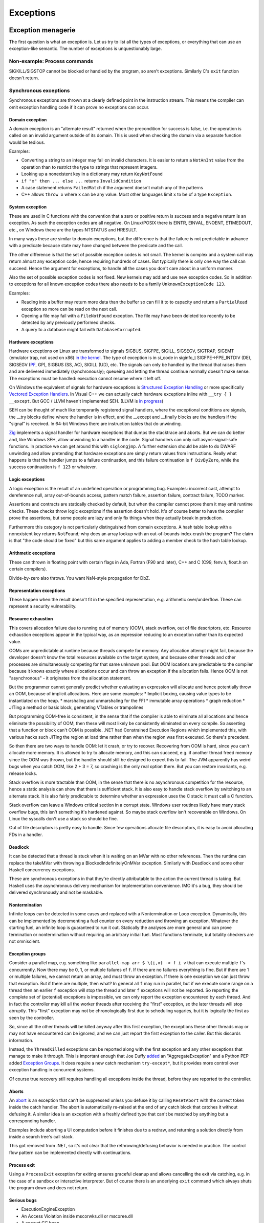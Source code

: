 Exceptions
##########

Exception menagerie
===================

The first question is what an exception is. Let us try to list all the types of exceptions, or everything that can use an exception-like semantic. The number of exceptions is unquestionably large.

Non-example: Process commands
-----------------------------

SIGKILL/SIGSTOP cannot be blocked or handled by the program, so aren't exceptions. Similarly C's ``exit`` function doesn't return.

Synchronous exceptions
----------------------

Synchronous exceptions are thrown at a clearly defined point in the instruction stream. This means the compiler can omit exception handling code if it can prove no exceptions can occur.

Domain exception
~~~~~~~~~~~~~~~~

A domain exception is an "alternate result" returned when the precondition for success is false, i.e. the operation is called on an invalid argument outside of its domain. This is used when checking the domain via a separate function would be tedious.

Examples:

* Converting a string to an integer may fail on invalid characters. It is easier to return a ``NotAnInt`` value from the operation than to restrict the type to strings that represent integers.

* Looking up a nonexistent key in a dictionary may return ``KeyNotFound``

* ``if "x" then ... else ...`` returns ``InvalidCondition``

* A case statement returns ``FailedMatch`` if the argument doesn't match any of the patterns

* C++ allows ``throw x`` where ``x`` can be any value. Most other languages limit ``x`` to be of a type ``Exception``.

System exception
~~~~~~~~~~~~~~~~

These are used in C functions with the convention that a zero or positive return is success and a negative return is an exception. As such the exception codes are all negative. On Linux/POSIX there is EINTR, EINVAL, ENOENT, ETIMEDOUT, etc., on Windows there are the types NTSTATUS and HRESULT.

In many ways these are similar to domain exceptions, but the difference is that the failure is not predictable in advance with a predicate because state may have changed between the predicate and the call.

The other difference is that the set of possible exception codes is not small. The kernel is complex and a system call may return almost any exception code, hence requiring hundreds of cases. But typically there is only one way the call can succeed. Hence the argument for exceptions, to handle all the cases you don't care about in a uniform manner.

Also the set of possible exception codes is not fixed. New kernels may add and use new exception codes. So in addition to exceptions for all known exception codes there also needs to be a family ``UnknownExceptionCode 123``.

Examples:

* Reading into a buffer may return more data than the buffer so can fill it to to capacity and return a ``PartialRead`` exception so more can be read on the next call.

* Opening a file may fail with a ``FileNotFound`` exception. The file may have been deleted too recently to be detected by any previously performed checks.

* A query to a database might fail with ``DatabaseCorrupted``.

Hardware exceptions
~~~~~~~~~~~~~~~~~~~

Hardware exceptions on Linux are transformed to signals SIGBUS, SIGFPE, SIGILL, SIGSEGV, SIGTRAP, SIGEMT (emulator trap, not used on x86) `in the kernel <https://github.com/torvalds/linux/blob/a931dd33d370896a683236bba67c0d6f3d01144d/arch/x86/kernel/traps.c>`__. The type of exception is in si_code in siginfo_t SIGFPE->FPE_INTDIV (DE), SIGSEGV (`PF <https://github.com/torvalds/linux/blob/a931dd33d370896a683236bba67c0d6f3d01144d/arch/x86/mm/fault.c#L1487>`__, GP), SIGBUS (SS, AC), SIGILL (UD), etc. The signals can only be handled by the thread that raises them and are delivered immediately (synchronously); queueing and letting the thread continue normally doesn't make sense. The exceptions must be handled: execution cannot resume where it left off.

On Windows the equivalent of signals for hardware exceptions is `Structured Exception Handling <https://docs.microsoft.com/en-us/cpp/cpp/structured-exception-handling-c-cpp?view=msvc-160>`__ or more specifically `Vectored Exception Handlers <https://docs.microsoft.com/en-us/windows/win32/debug/vectored-exception-handling>`__\ . In Visual C++ we can actually catch hardware exceptions inline with ``__try { } __except``. But GCC / LLVM haven't implemented SEH. (LLVM is `in progress <https://reviews.llvm.org/D80344>`__)

SEH can be thought of much like temporarily registered signal handlers, where the exceptional conditions are signals, the __try blocks define where the handler is in effect, and the __except and __finally blocks are the handlers if the "signal" is received. In 64-bit Windows there are instruction tables that do unwinding.

`Zig  <https://github.com/ziglang/zig/blob/e2b954c2738c683a85b864eb33530f0e3dbbc480/lib/std/debug.zig#L1527>`__ implements a signal handler for hardware exceptions that dumps the stacktrace and aborts. But we can do better and, like Windows SEH, allow unwinding to a handler in the code. Signal handlers can only call async-signal-safe functions. In practice we can get around this with ``siglongjmp``. A further extension should be able to do DWARF unwinding and allow pretending that hardware exceptions are simply return values from instructions. Really what happens is that the handler jumps to a failure continuation, and this failure continuation is ``f DivByZero``, while the success continuation is ``f 123`` or whatever.

Logic exceptions
~~~~~~~~~~~~~~~~

A logic exception is the result of an undefined operation or programming bug. Examples: incorrect cast, attempt to dereference null, array out-of-bounds access, pattern match failure, assertion failure, contract failure, TODO marker.

Assertions and contracts are statically checked by default, but when the compiler cannot prove them it may emit runtime checks. These checks throw logic exceptions if the assertion doesn't hold. It's of course better to have the compiler prove the assertions, but some people are lazy and only fix things when they actually break in production.

Furthermore this category is not particularly distinguished from domain exceptions. A hash table lookup with a nonexistent key returns ``NotFound``; why does an array lookup with an out-of-bounds index crash the program? The claim is that "the code should be fixed" but this same argument applies to adding a member check to the hash table lookup.

Arithmetic exceptions
~~~~~~~~~~~~~~~~~~~~~

These can thrown in floating point with certain flags in Ada, Fortran (F90 and later), C++ and C (C99, fenv.h, float.h on certain compilers).

Divide-by-zero also throws. You want NaN-style propagation for DbZ.

Representation exceptions
~~~~~~~~~~~~~~~~~~~~~~~~~

These happen when the result doesn't fit in the specified representation, e.g. arithmetic over/underflow. These can represent a security vulnerability.

Resource exhaustion
~~~~~~~~~~~~~~~~~~~

This covers allocation failure due to running out of memory (OOM), stack overflow, out of file descriptors, etc. Resource exhaustion exceptions appear in the typical way, as an expression reducing to an exception rather than its expected value.

OOMs are unpredictable at runtime because threads compete for memory. Any allocation attempt might fail, because the developer doesn't know the total resources available on the target system, and because other threads and other processes are simultaneously competing for that same unknown pool. But OOM locations are predictable to the compiler because it knows exactly where allocations occur and can throw an exception if the allocation fails. Hence OOM is not "asynchronous" - it originates from the allocation statement.

But the programmer cannot generally predict whether evaluating an expression will allocate and hence potentially throw an OOM, because of implicit allocations. Here are some examples:
* Implicit boxing, causing value types to be instantiated on the heap.
* marshaling and unmarshaling for the FFI
* immutable array operations
* graph reduction
* JITing a method or basic block, generating VTables or trampolines

But programming OOM-free is consistent, in the sense that if the compiler is able to eliminate all allocations and hence eliminate the possibility of OOM, then these will most likely be consistently eliminated on every compile. So asserting that a function or block can't OOM is possible. .NET had Constrained Execution Regions which implemented this, with various hacks such JITing the region at load time rather than when the region was first executed. So there's precedent.

So then there are two ways to handle OOM: let it crash, or try to recover. Recovering from OOM is hard, since you can't allocate more memory. It is allowed to try to allocate memory, and this can succeed, e.g. if another thread freed memory since the OOM was thrown, but the handler should still be designed to expect this to fail. The JVM apparently has weird bugs when you catch OOM, like 2 + 3 = 7, so crashing is the only real option there. But you can restore invariants, e.g. release locks.

Stack overflow is more tractable than OOM, in the sense that there is no asynchronous competition for the resource, hence a static analysis can show that there is sufficient stack. It is also easy to handle stack overflow by switching to an alternate stack. It is also fairly predictable to determine whether an expression uses the C stack: it must call a C function.

Stack overflow can leave a Windows critical section in a corrupt state. Windows user routines likely have many stack overflow bugs, this isn't something it's hardened against. So maybe stack overflow isn't recoverable on Windows. On Linux the syscalls don't use a stack so should be fine.

Out of file descriptors is pretty easy to handle. Since few operations allocate file descriptors, it is easy to avoid allocating FDs in a handler.

Deadlock
~~~~~~~~

It can be detected that a thread is stuck when it is waiting on an MVar with no other references. Then the runtime can replace the takeMVar with throwing a BlockedIndefinitelyOnMVar exception. Similarly with Deadlock and some other Haskell concurrency exceptions.

These are synchronous exceptions in that they're directly attributable to the action the current thread is taking. But Haskell uses the asynchronous delivery mechanism for implementation convenience. IMO it's a bug, they should be delivered synchronously and not be maskable.

Nontermination
~~~~~~~~~~~~~~

Infinite loops can be detected in some cases and replaced with a Nontermination or Loop exception. Dynamically, this can be implemented by decrementing a fuel counter on every reduction and throwing an exception. Whatever the starting fuel, an infinite loop is guaranteed to run it out. Statically the analyses are more general and can prove termination or nontermination without requiring an arbitrary initial fuel. Most functions terminate, but totality checkers are not omniscient.

Exception groups
~~~~~~~~~~~~~~~~

Consider a parallel map, e.g. something like ``parallel-map arr $ \(i,v) -> f i v`` that can execute multiple ``f``'s concurrently. Now there may be 0, 1, or multiple failures of ``f``. If there are no failures everything is fine. But if there are 1 or multiple failures, we cannot return an array, and must throw an exception. If there is one exception we can just throw that exception. But if there are multiple, then what? In general all ``f`` may run in parallel, but if we execute some range on a thread then an earlier ``f`` exception will stop the thread and later ``f`` exceptions will not be reported. So reporting the complete set of (potential) exceptions is impossible, we can only report the exception encountered by each thread. And in fact the controller may kill all the worker threads after receiving the "first" exception, so the later threads will stop abruptly. This "first" exception may not be chronologically first due to scheduling vagaries, but it is logically the first as seen by the controller.

So, since all the other threads will be killed anyway after this first exception, the exceptions these other threads may or may not have encountered can be ignored, and we can just report the first exception to the caller. But this discards information.

Instead, the ``ThreadKilled`` exceptions can be reported along with the first exception and any other exceptions that manage to make it through. This is important enough that Joe Duffy `added <http://joeduffyblog.com/2009/06/23/concurrency-and-exceptions/>`__ an "AggregateException" and a Python PEP added `Exception Groups <https://www.python.org/dev/peps/pep-0654>`__. It does require a new catch mechanism ``try-except*``, but it provides more control over exception handling in concurrent systems.

Of course true recovery still requires handling all exceptions inside the thread, before they are reported to the controller.

Aborts
~~~~~~

An `abort <https://docs.microsoft.com/en-us/dotnet/api/system.threading.thread.abort?view=net-6.0>`__ is an exception that can't be suppressed unless you defuse it by calling ``ResetAbort`` with the correct token inside the catch handler. The abort is automatically re-raised at the end of any catch block that catches it without defusing it. A similar idea is an exception with a freshly defined type that can't be matched by anything but a corresponding handler.

Examples include aborting a UI computation before it finishes due to a redraw, and returning a solution directly from inside a search tree's call stack.

This got removed from .NET, so it's not clear that the rethrowing/defusing behavior is needed in practice. The control flow pattern can be implemented directly with continuations.

Process exit
~~~~~~~~~~~~

Using a ``ProcessExit`` exception for exiting ensures graceful cleanup and allows cancelling the exit via catching, e.g. in the case of a sandbox or interactive interpreter. But of course there is an underlying ``exit`` command which always shuts the program down and does not return.

Serious bugs
~~~~~~~~~~~~

* ExecutionEngineException
* An Access Violation inside mscorwks.dll or mscoree.dll
* A corrupt GC heap

These are thrown in the runtime or core standard libraries when safety invariants have been violated. Although it's generally a security risk to continue execution, there are cases where these exceptions can be handled, e.g. write barrier code that catches access violations and converts them into NullReferenceExceptions.

Asynchronous exceptions
-----------------------

Asynchronous exceptions originate outside the thread or flow of computation. The runtime system requires specific support to inject asynchronous exceptions into the thread, ideally allowing an exception to be injected at an arbitrary location in the code. Once injected they bubble up like synchronous exceptions. Proving the absence of asynchronous exceptions requires a global cross-thread analysis, as well as analysis of signal IPC if those are modeled as asynchronous exceptions. Hence the tagline "async exceptions are terrible." But Stroscot follows Haskell in having them anyway. The timeout and cancel functions in Haskell's async package use async exceptions to great benefit. The Warp webserver bases all of its slowloris protection on async exceptions.

The programmer must be aware of asynchronous exceptions and code so that unwinding restores any necessary invariants, or track the invariant violations down
when they inevitably forget.
Functional programming which avoids mutation and side-effects except in the outermost loops
naturally has very few invariants; propagating an exception simply abandons all the work done up to that point.
However, complex mutations
cannot be trivially reversed.  Packets cannot be unsent. It
is inherently dangerous to asynchronously unwind from an arbitrary point.
The language has some responsibility to help here. It is not clear if invariant checking and finalizers are sufficient.
It is certainly possible to write code that handles asynchronous
exceptions correctly; and pragmatically, unwinding through most
code will generally just work.

Wrappers
~~~~~~~~

We distinguish sync/async with disjoint types; to allow throwing sync exceptions as async and vice-versa there are special "AsyncToSync" and vice-versa wrapper exceptions.

Thread cancellation
~~~~~~~~~~~~~~~~~~~

Often processes are too coarse and one wishes to gracefully cancel a thread from another thread. Uses: timeouts, aborting speculative computation, handling resource exhaustion. The solution is an asynchronous exception ``ThreadCancelled``.

With cancellation you should only do cleanup. Thread cancellation is a message from outside of your current execution saying “you must die as soon as possible.” If you swallow the exception, you break the very nature of the cancellation mechanism. Similarly cleanup in response to cancellation should be minimal, avoiding long pauses, to ensure quick cancellation.

The full power of thread cancellation is not always needed. Usually one can get away with setting a flag, emptying a queue, etc. that gets checked in the processing loop and then the thread can exit itself gracefully.

Signals
~~~~~~~

This mainly means `Linux signals <https://man7.org/linux/man-pages/man7/signal.7.html>`__, excluding process commands and hardware exceptions that also use the signal API. Signals can be process-directed (kernel op, ctrl-C in terminal SIGINT, kill(2), sigqueue(2), SIGEV_SIGNAL) or thread-directed (tgkill(2), pthread_kill(3), pthread_sigqueue(3), SIGEV_THREAD_ID). A process-directed signal can be delivered to any thread of the process that isn't masked. A thread-directed signal can only be delivered to the specified thread. The signal isn't necessarily delivered immediately but is queued if all targeted threads are masked. The limit is 1 pending signal of each type for standard signals (id<32), but real-time signals (33 to 63) can queue more up to some limit and also can carry an int-sized datum.

The most obvious signal is ``SIGINT``, sent by doing Ctrl-C in a terminal. On Windows console Ctrl-C handling starts a new thread in the process with whatever function is passed to ``SetConsoleCtrlHandler``. Also similar is Windows' graphical UI message queue, you can get a WM_CLOSE message when the window's X is clicked. Signals can be queued up similarly using DJB's self-pipe trick.

The general idea is to do unwinding/injection in a signal handler. Since most signals are out-of-band it is natural to make them resumable.

Other categorizations
---------------------

Some languages try to create separate categories such as unrecoverable failures, catastrophic exceptions, programming mistakes, and so on. For example there is Rust's Result vs panic, and Herb Sutter claims logic exceptions are not "errors" or "exceptions" as they "cannot be meaningfully handled". But this is completely bogus as panics and logic exceptions can be handled with the containment strategy just fine. So we classify them here as exceptions.

In general, splitting exceptions into hard categories seems to be very subjective and doomed to failure because there are always special cases to the special cases - what is "rare" to one person might be another's bread and butter. There's a very clear drawback of a hard split for exceptions - it may be unclear to programmers which side to use.

The sync/async split seems fine because async is distinguished by originating outside the thread, and this is a clear definition.

Patterns
========

When a function call throws an exception a programmer must decide: handle or propagate.

Handle
------

Log: Set a flag or write to a log file and use another handling strategy

Recover: Execute an alternate code path that does not produce an exception or produces an exception unrelated to the original. Generally you want to recover as close to the exception's source as possible, but sometimes there is not enough context and it has to propagate a few levels before recovering.

Presubstitution: don't call function again (abandon attempt), return a default value. Often the function's range is expanded to accommodate this. For example ``1 / 0`` returns ``Infinity``.  Simplest form of recovery.

Resume: The exception value contains a continuation. The handler performs some work and then calls the continuation. A more complex version of recovery.

Retry: execute a recovery block and call the block again with modified arguments. The block is treated as a transaction, meaning that the application state is not modified by the failed block. Most complex version of recovery.

Containment: All exceptions are caught at a level boundary (pokemon exception handling). It's not recovery - it doesn't fix the exception at the source, but merely restricts the damage. The inner level cleans up its resources when the exception propagates. The outer level terminates the inner level and (often) does logging, filtering, and display. Usually the outer level is close to the base of the program. For example, an event loop or thread pool, and only an throwing task gets terminated. Or a thread terminates but not the process. Or an exception gets caught before an FFI boundary to avoid polluting the API. In a high-reliability context containment is dangerous because code may cause damage if it continues and the other threads might not be isolated from it. But it can prevent DOS attacks by allowing partial restarts, and poisoning locks ensures isolation. Another issue is that exceptions may be handled incorrectly in the middle of the call stack. Still, a common and useful pattern.

Terminate (abort): Ask to OS to end the process. Similar to containment but the boundary is the OS. Termination makes people more productive at writing code, because exceptions are obvious during testing. But it doesn't allow graceful communication to the user. It makes the system very brittle. But it is safe if the program is crash-only, designed to handle SIGKILL without data loss. In such a case termination is one method call away. Crash-only affects design, e.g. a network protocol cannot demand a goodbye message, and file I/O must use shadow copies, etc., so it cannot be the only option.

Backtrack: Try another path of execution at a previously encountered nondeterministic choice

Trap: Suspend process and signal exception. Wait for another process (e.g. interactive debugger) to fix

Propagate
---------

Unwind: Behave as if the block immediately returned the exception

Serialize: Unwinding but across a process or thread boundary. Catch action, convert to value, pass value via IPC, convert back to exception and rethrow.

Cleanup: Perform some actions such as freeing resources or unlocking mutexes, then continue unwinding

Wrap: As cleanup, but change the exception returned. Often this loses fidelity by replacing a very specific exception with a more generic one, making it harder to perform recovery.

Frequency
---------

The most common behavior is unwinding, followed by containment or termination. Recovery also occurs for some interfaces that use exceptions for common cases.


Traces
======

A trace is built by keeping track of the exception as it propagates. Since exceptions are lazy the propagation is demand-driven. E.g. ``case {}.x of 1 -> ...`` produces ``MissingCaseException { trace = NoSuchAttributeException {...}, ...}``. With fancy formatting the nested exceptions will look like a stacktrace. The semantics are a little different, but should be close enough. For example the trace can become infinite, if you accumulate over an infinite list.

Traces are mainly used for debugging as the exception value is sufficient for handling purposes. Optimization (tail calls) means entries may be added or missing. Space considerations limit the depth of stack traces. So the trace is in general an implementation detail.

Also, building a trace is somewhat expensive. Throwing an exception should be cheap. So how can we allow handling the exception without building a trace at all?

One strategy is to not provide traces for exception values. With reversible debugging the trace and any other information can be extracted after-the-fact. But it means that production code has to run in deterministic tracing mode all the time by default to have a hope of debugging exceptions. It's possible to get the overheads low, but the strategy of recording a trace at the time of throwing is more established and it will take a lot of work to overturn.

Another solution is to only provide the first trace entry (closest to raising the exception). This is not too costly, and at least provides the file, line number, and attempted operation. E.g. assertions record the failing predicate expression.

But the main solution IMO is to determine that the exception is caught by a handler that doesn't use the stack trace and optimize it away as an unused read-only operation.

Top level
=========

There is always a top-level catch-all exception handler, which is guaranteed to not throw during handling. So exceptions never pop off the whole stack.

For a stateful function, the top-level handler has to figure out what to do in the case of an exception. For the most part the exceptions are known in advance, so this simply means running the exception or failure continuation in the ``Task`` instead of the success continuation. The failure continuation will in turn most likely retrieve the exception from the state and return it to the program continuation as an exception value. But the failure continuation could also stop the program or do something completely separate from the main program.

Cleanup
=======

A function can return early if an exception is thrown. Combined with return/goto/break/continue there can be complex non-linear control flow. It is easy to forget about exceptions when writing some code.

Exception safe code works correctly even when the functions it calls throw exceptions. To avoids an explosion of exception handling code, many languages have a built-in language pattern for performing "cleanups", actions that must be performed even if an exception is thrown. Often the only reasonable way to ensure exception safety is to use cleanups habitually.

Examples of cleanups are resource deallocation, releasing locks, and rolling back a transaction after failure. Recognizing that an exception can leave things in an unwanted state and that a cleanup pattern should be used may be tricky for inexperienced programmers. Generally, a clean-up action becomes necessary as the result of some "acquire" operation.

C's ``if (err) goto cleanup; ... ; cleanup: f`` pattern and ``finally`` place cleanup code after the code that can throw, allowing reading the code top-to-bottom. But then throws act as go-downs and you have to scan down almost the whole function to the finally block to see what cleanups are waiting and if an allocation has a matching clean-up. Also there is an indentation pyramid with nested try-finally. Java 6's nested ``finally`` patterns ``x <- newThing; try { ... } finally { cleanUp x }`` (`standard pattern <http://www.javapractices.com/topic/TopicAction.do?Id=25>`__) and ``x = var null; try { x := newThing; ... } finally { if (x != null) then cleanUp x }`` (`here <https://stackoverflow.com/questions/2699209/java-io-ugly-try-finally-block>`__) are both awkward and verbose and have been replaced with try-with-resources ``try (f = newThing) { }`` (which is still awkward with `chained resources <https://stackoverflow.com/questions/12552863/correct-idiom-for-managing-multiple-chained-resources-in-try-with-resources-bloc>`__). C# has a similar ``using (f = newThing) { ... }`` syntax. For all of these interleaving resource usages to get ``alloc a; alloc b; free a; free b`` is impossible.

Go/Zig's ``defer``, `D <http://ddili.org/ders/d.en/scope.html>`__\ 's ``scope(exit)``, ``scope(success)``, and ``scope(failure)`` (referring to exiting the scope unconditionally as with ``defer``, without exception, or by exception respectively) put the cleanup before the code that uses the resource, right after the code that's being cleaned up after. It's easy to verify that allocations match up with their nearby cleanups, but the clean-up is delayed to the scope's exit. The syntax is very compact, just specify a cleanup function, but is a statement rather than an expression, meaning that the acquire must also be a statement. The pattern nests in the sense that ``defer``-ed statements are run latest-defined to earliest-defined on exit, but again doesn't allow interleaving. ``defer`` and ``scope`` do not allow returning a resource from a function and skipping the cleanup. They also introduce memory allocation questions since the deferred expressions can capture local variables.

RAII is very similar to ``defer`` but puts the cleanup in a destructor in a class. The class constructor is the resource handle allocation function, and the destructor is automatically run at the end of the function scope, resulting in no visible syntax overhead - just acquire a resource. It ensures you cannot insert any failure points between the allocation and the start of the cleanup's scope. A resource can even be allocated with its corresponding cleanup in the middle of an expression. But defining a new class for every cleanup operation is tedious - fortunately in C++0x it is possible to define one "RAII lambda" class and be done. And C++'s semantics define lambda memory handling so there is no allocation issue. Also with C++17 it is apparently possible to copy/move RAII types and store them in a data structure or return them from a function, but it seems fragile.

Finalizers are inspired by RAII but free resources "promptly" as opposed to at the end of the function scope. Similarly to ``defer`` the cleanup is placed before the code but similarly to ``finally`` there is a marker at the end of the scope. The pattern is ``newFinalizer f; ... ; use f``, where the ``use`` is at the function or block's end. The finalizer will run after the ``use`` if code flows normally and soon after raising an exception otherwise. Finalizers allow nesting, in the natural way ``newFinalizer a; newFinalizer b; ...; use b; use a``, and interleaving, by reordering to ``use a; use b``. But the execution order on an exception is latest-first. Finalizers also allow returning the allocated resource. It is also possible to embed the finalizer in a resource handle and use RAII style programming - each operation calls ``use`` and extends the finalizer's life.

For control flow purposes (ignoring async exceptions) finally can be `easily implemented <https://hackage.haskell.org/package/base-4.16.0.0/docs/src/Control.Exception.Base.html#finally>`__ in terms of catch:

::

  a finally sequel = (a catch \e -> sequel >> throw e) >>= (\r -> sequel >> return r)

As an idiom this is verbose due to the repetition of ``sequel``, but as a library function this doesn't matter. Per `JS semantics <https://developer.mozilla.org/en-US/docs/Web/JavaScript/Reference/Statements/try...catch>`__ a try-catch-finally is ``(a catch b) finally c``.

This doesn't work for two catch clauses though; that translates as ``a catch (\case b -> ...; c -> ...)`` rather than ``(a catch b) catch c``.

Cleanup and exceptions
----------------------

Throwing an exception from a cleanup action is somewhat tricky. Say we have

::

  x =
    f = newFinalizer (throw Bar)
    throw Foo
    use f

  y = x catch \case
          Foo -> print "foo"
          Bar -> print "bar"

The finalizer runs as soon as it is known that ``use`` will not be called - i.e. before the ``throw Foo``. So it is equivalent to ``throw Bar; throw Foo`` - then ``throw Bar`` wins and hence ``y`` outputs ``bar``.

As far as I can tell this is the obvious choice and the choice C++ should have made, but they instead decided to terminate on throwing exceptions from destructors during exception handling. The only justification seems to be that it simplifies the implementation of unwinding.

Finalizers directly implement ``scope(exit)``, and with an extra flag variable they can implement ``scope(success)`` and ``scope(failure)``:

::

  scope_failure rollback =
    flag = mut true
    f = newFinalizer (if flag then { rollback } else {})
    ScopeFailure flag f

  use (ScopeFailure flag f) =
     flag := false
     use f


  s <- scope_failure rollback
  code
  use s

`Herb Sutter <http://www.open-std.org/jtc1/sc22/wg21/docs/papers/2014/n4152.pdf>`__ claims that the extra ``use`` is "tedious and fragile" and forces the programmer to think about the placement of failure determination.

Well, you can define a proper ``scope_failure rollback { ... }`` combinator, and even redefine return/continue/break to not run the rollback. But personally I think the finalizers are more powerful because they allow interleaving scopes. The combinators only allow nesting which isn't as expressive. In Haskell land Snoyman created `ResourceT <https://hackage.haskell.org/package/resourcet>`__ even though there was ``bracket``, exactly because of this.

The `D guy <https://vimeo.com/97329153>`__ claims you need an even larger combinator than bracket, which goes as follows:

::

  if action then
    when !next
      rollback
    cleanup

With masking this looks like:

::

  generalBracket action next rollback cleanup =
    mask $ \unmasked -> do
      resource <- action
      b <- unmasked (next resource) `catch` \e -> do
        _ <- rollback resource
        _ <- cleanup resource
        throw e
      c <- cleanup resource
      return (b, c)

action has to be masked because there could be an async exception between the action and running next.

Exception safety
----------------

This code in Rust or C++ is not exception safe: (based on `this code <http://www.open-std.org/jtc1/sc22/wg21/docs/papers/1995/N0623.asc>`__ and `this code <https://github.com/rust-lang/rfcs/blob/master/text/1236-stabilize-catch-panic.md#background-what-is-exception-safety-in-rust>`__)

::

  push_ten_more : (v : Vec T) -> T -> Op { v : Vec (T|uninitialized) }
  push_ten_more (this@(readRef -> Vector arr)) t =
    new_arr = alloc (length arr + 10)
    for (i in indexes arr)
      copy arr[i] to new_arr[i]
      delete arr[i]
    this := Vector new_arr

    for i in 0..10 {
      (ptr v) offset (len + i) := t.clone()
    }
  }

The update to the Vector happens when the next 10 elements are uninitialized, and ``Vec`` has an internal invariant that its elements are safe to deallocate. So if `t.clone` throws then the initialization will not be called. Vec's destructor that assumes the invariant will then free uninitialized memory.

The basic issue is that Rust and C++ confuse values with resources. Values can be copied without side effects, while resources are expensive to copy. In this code the Rust/C++ semantics require calling a destructor ``delete`` on each element of a ``vec``, and copying values with ``copy_to_`` and ``clone`` operations that can fail - almost everything is a resource. In Stroscot almost everything is a value, inert data - copy/clone is built into the language and can't fail. Similarly we wouldn't necessarily call any finalizers (``delete``) - the finalizer is called after the last use, and likely there are other copies and this is not the last use. Even if the Stroscot code was written to call an operation ``clone`` that could throw exceptions, the rest of the elements will be deallocated if needed, but otherwise not. In all cases memory is safe due to the finalizer semantics.

A smaller issue is the uninitialized array. This means the array may be filled with ``uninitialized`` values (exceptions). The result type reflects this possibility. With careful rewriting, the code can provide the strong guarantee that the resulting vector only contains values of type T. This can be done by extending the array one element at a time or by saving the exception(s) thrown in a separate list and rethrowing at the end as an exception group.

Besides explicit memory management, broken logical invariants are rarely observed. Reasoning about invariants with pure values is straightforward, and fail-fast coding styles mean that the program doesn't live long. And when writing cleanups the programmer is already thinking about exception safety and restoring invariants, so will write an exception-safe cleanup.

To write an exception safe operation on a mutable data structure, there are two steps:
* identify invariants of data structures. These can be written as assertions using the pure read operations on stores. With this the static verification will identify the function and the exceptional control flow that breaks the invariant.
* place exception cleanup handlers to restore broken invariants

C++ has `levels of safety <https://en.wikipedia.org/wiki/Exception_safety>`__ for stateful functions based on what invariants are preserved.

* no-throw means forward progress is guaranteed and no exceptions will emerge. This can be enforced by never throwing exceptions, only calling other no-throw functions, and forbidding async exceptions. But the entire ecosystem uses exceptions. So people create forks of existing libraries that eradicate exceptions. The Windows kernel, for instance, has its own fork of the STL that doesn't use exceptions. This bifurcation of the ecosystem is neither pleasant nor practical to sustain.
* Strong safety means that state transitions happen atomically and a failure will return to the old state. To ensure this one needs basic safety and to copy the relevant data beforehand and write it back afterwards.  This is infeasible for even simple data structures in C++ due to overloaded assignment and copy operators being able to throw.
* Basic safety means that the final state will be valid, i.e. all invariants hold. You need to safeguard against each function call throwing. This requires adding handling code to each call and trusting the documentation for the list of thrown exceptions (or using no-throw).

These levels only work for stateful data structures that call a small and easily auditable set of other functions.



A simple example is ``TwoList``, which maintains two mutable linked lists with the invariant that they are the same. What does adding an element look like?

::

  add a (List l) =
    head = read l
    l := Cons a head

  add a (TwoLists l1 l2) =
    add a l1
    add a l2

But this is not exception safe for the invariant, because an async exception between the two adds may add a to l1 but not l2.

If add is no-throw we can fix this just by adding uninterruptibleMask. But add allocates so can throw out of memory. But remove is no-throw so we can use remove:

::

  add a (TwoLists l1 l2) =
    mask_ $
      case try (add a l1) of
        Err e -> throw e
        Ok ->
          case try (allowInterrupt >> add a l2) of
            Ok -> return
            Err e -> uninterruptibleMask (remove a l1) >> throw e

Here add should have strong safety, i.e. it restores the state if an exception is thrown during the add.

Poisoning
---------

Rust has "poisoning" for taking locks. Essentially this uses the scope_failure cleanup to poison the lock on failure:

::

  getGuard mutex =
    acquireLock mutex
    flag = mut true
    f = newFinalizer {
      if flag then
        poisonLock mutex
      releaseLock mutex
    }
    Guard flag f

  finishGuard (Guard flag f) =
    flag := false
    use f

Once the lock is poisoned then locking the mutex will throw an exception. This is a safeguard against trying to use data that was corrupted due to an exception, e.g. a concurrent heap that doesn't have the heap property anymore.

Although poisoning by default allows using multithreading without having to consider exception safety across threads (as poisoned data will tear down all connected threads), invariant checking also covers single-threaded exception safety. But a PoisoningMutex can at least be in the standard library for those who want the functionality.

Syntax
======

The Swift error handling rationale classifies unwinding by the syntax required:

* manual: propagation is done with control operators or structures (if return code in C, NSError out parameter in Objective-C, Maybe or Either ADT in Haskell)
* automatic: propagation happens according to rules defined by the language

Manual propagation has tedious repetitive boilerplate, making programmers discouraged and code less readable and maintainable. But since manually propagated exceptions can be implemented with basic language facilities (out parameters, conditionals) they don't need any special considerations and are always available. The boilerplate marks the call site and that the function can throw exceptions (e.g. an out-parameter named ``error``), so it is also marked propagation and typed propagation. Ignoring an exception that is returned through a side channel is a coding error - it does not make manual exception propagation "untyped" as the Swift document claims. Unsafe, perhaps.

Automatic propagation is more succinct and efficient, and besides complicating the language there's not much reason to avoid it.

``throw`` / ``catch`` have become the common keywords after C++ and Java, but it's syntactically heavyweight. Exceptions aren't magic and don't need special syntax. With a variant type like ``a -> b|Exception`` a function returns either a value or an exception. So just use the normal ``return`` keyword to return exceptions. Then to respond to specific exceptions programmatically, returned exception-or-values can be pattern-matched like any other return value:

::

  foo = return AnException

  bar = case foo of
    AnException -> "ohno"
    r -> "success"

The case handling syntax seems easy and clear, and it's possible to locally reason about and decide how best to react to exceptions.
But a Quorum-style study should check on what's clearest to beginners. Limiting ``return`` to normal values and using ``throw`` for ``Exception`` values is also a possibility.

Just because there is shared syntax doesn't mean exceptions don't propagate, exceptions still unwind if they aren't caught by the case statement. They can be wrapped up in a Result type though to prevent propagation.

``error "something bad happened"`` creates an exception in a pure value that needs to be evaluated before it's thrown. But it's bad practice. String-based exception messages make proper exception handling difficult. Instead, it's best to define a custom exception type SomethingBad, which is trivial to catch, ``catch (\SomethingBad -> ...)``.


 wheres ``throwM`` throws it in the monad and gives ordering guarantees.

try X else catch - wraps into Either type, an exception value (failure) or a normal value (success)
try X else Y - presubstitute Y on exception

NaN style propagation - ``a + b`` is either an exception or the sum. Problem: ``ExceptionA + ExceptionB``, which exception gets returned? Depends on evaluation strategy, compiler implementation detail. (SPJ says "nondeterministic")

exception type - In C integer constants. Used for Linux / Windows kernel programming. Go uses tuple (result,exception code) with nil code on success. Rust uses polymorphic Result type. Swift uses an Error protocol (interface class). Java uses a Throwable class.

In C style you use an OUT parameter and a boolean flag for exception or value. The out parameter can hold either the flag or the actual return value. With the return value in the out parameter, a nested function call ``f(g(x))`` looks like:

::

    auto tmp;
    if (ERROR == g(x, tmp))
         errorhandling;
    auto result;
    if (ERROR == f(tmp, result))
         errorhandling;


Here we need a temporary for each return value and the exception details are stored in a global variable. Objective C uses an out-parameter ``NSError**``.

With the flag/exception as an out parameter it looks like:

::

    NSError err;
    auto tmp = g(x, err);
    if (isError(err))
         errorhandling;
    auto result = f(tmp, err)
    if (isError(err))
         errorhandling;

The same variable is used as an out-parameter multiple times; but the exception must be checked each time to avoid later calls overwriting the variable.
Either way it's ugly and annoying but it's better than getting magic unexpected gotos sprinkled throughout your code at unpredictable places.

Go uses multiple return values for exception codes. You reuse err for each call, so you write:

::

    v1, err := Foo(false)
    if err != nil {
        fmt.Println("error")
        return
    }
    fmt.Println("first", v1)
    v2, err := Foo(true)
    if err != nil {
        fmt.Println("error")
        return
    }
    fmt.Println("second", v2)

You can forget the if condition. Because `err` is used in other places it will not trigger an unused variable warning, but the errcheck linter finds missing checks every time.

In functional languages there's the ``Either`` variant type or its less informative cousin ``Optional = Either ()``, e.g. ``write_line : (&mut self, s: &str) -> Result<(), IoError>`` in Rust, Scala's Option/Try, https://hackage.haskell.org/package/mtl-2.2.2/docs/Control-Monad-Except.html.
This forces the caller to deal with the exception if they want to use the
result.  This works well unless the call does not really have a
meaningful result (as ``write_line`` does not); then it depends on
whether there is a warning for ignoring results. Variant types
also tends to create a lot of nesting, one level for every sequential
computation that can fail::

  fn parse_two_ints_and_add_them() {
    match parse_int() {
      Err e => Err e
      Ok x => match parse_int() {
        Err e => Err e
        Ok y => Ok (x + y)
      }
    }
  }

A bind operator addresses the exception handling but still requires nesting::

  fn parse_two_ints_and_add_them() {
    parse_int().and_then(\x ->
      parse_int().and_then(\y ->
        x+y
      )
    )

To solve nesting Rust has introduced the question mark operator::

  fn parse_two_ints_and_add_them() {
    x = parse_int()?
    y = parse_int()?
    return OK (x+y)
  }

defining a custom exception type:

::

    symbol SomethingBad
    show SomethingBad = "something bad happened"
    isException SomethingBad = true
    foo = throw SomethingBad


Example: interacting with a file.
Let's consider the simplest form, suitable for scripting tasks and other things where you don't want to think too much:

::

  readFile fp =
    handle <- openFile fp ReadMode
    readAllBytes handle

Opening might fail and interacting with the file handle might fail. How do we handle this?

::

  readFileHandled fp =
    handle <- openFile fp ReadMode
    case handle of
      NoSuchThing -> return handle
      (_ : Handle) -> readAllBytes handle

  readFileSafe fp =
    eres <- try (openFile fp ReadMode)
    case eres of
      Error NoSuchThing -> return eres
      Result handle -> readAllBytes handle

In first, we represent failure via return values. E.g. if the file doesn't exist, ``openFile`` returns ``NoSuchThing`` rather than a file handle, i.e. ``openFile "nonexistent"`` reduces to ``\x -> x NoSuchThing`` (``return NoSuchThing``), type ``((Handle|Error) -> Task) -> Task``. In second, the task instead reduces to an exception (a non-task value), i.e. ``openFile "nonexistent"`` reduces to ``NoSuchThing``, type ``(Handle -> Task) -> TaskE where TaskE = Exception | Task { Task = TaskE }``.

So the programs look like ``... >>= \cont -> readAllBytes NoSuchThing cont`` versus ``... >>= \cont -> NoSuchThing (\handle -> readAllBytes handle cont)``. With strict semantics both of these reduce to ``\cont -> NoSuchThing``.

With the second we need ``try`` to walk through the ``Task`` structure until it hits an exception or the end of the continuation. So the first is nicer. But the second might be useful for tasks that don't return a value and fail rarely.

The two approaches can be stacked; ``openFile`` could return a ``Symlink`` value as well as reducing to a ``NoSuchThing`` exception. Then ``try`` will return ``Result Symlink`` but a ``Error NoSuchThing``. But this is an abomination.

Consider the following function:

::

  func =
    foo = lookup "foo" m
    bar = lookup "bar" m
    baz = lookup "baz" m
    f foo bar baz

We want composability and a unified interface across Maybe, Either, and IO. Say we need to know about why a lookup failed. ``lookup k`` could throw ``KeyNotFound k``, ``lookup :: (Eq k) => k -> [(k, v)] -> (KeyNotFound k|v)``. Exceptions should unwind like Either, so if any of the lookups fail then func returns the failure. We should be able to specify a default for lookup like with ``maybe``, ``lookup key m {KeyNotFound _ = Nothing}``.  The type of ``f`` should not contain the lookup exceptions, ``f :: SomeVal -> SomeVal -> SomeVal -> (F'sExceptionType|F'sResult)``.

Try
---

Swift/Rust define syntactic markers for local exception propagation points, a "try" or "?" keyword at the call site. ``try foo()`` examines the ValueOrError type that ``foo()`` returns. If it is an exception, ``try`` unwinds/propagates/throws/returns the exception from the function, otherwise the function continues with the value. The claim is that without ``try`` exceptions are silent or invisible.

But in practice this is very burdensome. Every call involves an annotation, either on the function (to say it cannot generate exceptions) or on the call site (to mark propagation). It's a lot of bookkeeping. Many languages have implemented exception handling just fine without this burden.

Precise signatures (discussed in the next section) offer a similar guarantee - the throwing function must be annotated to say it can throw, and the catching function must be annotated to say it can catch. But unlike ``try``, with precise signatures for a call chain ``A-B-C`` the intervening ``B`` does not need any modification when ``C`` starts throwing exceptions, and the modifications must still be made even if ``C`` already throws exceptions.

Even without ``try``, it is still possible to understand the control flow of a function - just assume every operation may throw an exception, and code accordingly. Indeed, async exceptions, OOM, and other "universal" exceptions can be thrown from almost anywhere, so ``try`` is just noise on every function call if these are included.

Still though, some people may like seeing where exceptions come from. So there is a warning ``-Wunmarked-exception`` that takes a set of exceptions as argument and warns for each callsite not marked with the identity function ``rethrowing`` that can propagate exceptions from the set. With this warning you can get Swift-like behavior for a subset of exceptions.

Exit points
-----------

non-local control problem: To know the resulting state by the time exception gets caught, need to know
- a program's state at the time of the throw
- the state changes that occur while that exception is propagated up the call stack - and possibly across threads in a concurrent program

exceptions create an abrupt jump from one point of code to another, like goto. They create too many possible exit points for a function. To write correct code, you really have to think about every possible code path through your function. Every time you call a function that can raise an exception and don’t catch it on the spot, you create opportunities for surprise bugs caused by functions that terminated abruptly, leaving data in an inconsistent state, or other code paths that you didn’t think about.

It is true that what should be a simple 3 line program often blossoms to 48 lines when you put in good exception checking, but that’s life, and papering it over with exceptions does not make your program more robust.

Signatures
==========

Callers have to code to handle the exceptions, so they need to know which exceptions are thrown. The exception set is part of the return type and function semantics.

Sample signature styles (enforced by the compiler where relevant):
1. ``precise`` - the set of thrown exceptions is listed in the signature. All possible exceptions given the types of the arguments are listed, and no unreachable exceptions are allowed in the list.
2. ``lower`` - a set of definitely thrown exceptions are listed, but other exceptions may be thrown
3. ``upper`` - like precise, all possible exceptions must be listed, but unreachable excpetions may also be listed

With ``lower`` it is not possible to say that a function doesn't throw, but with the other two it is.

Call chains
-----------

The `C# post <http://web.archive.org/web/20060101083304/http://discuss.develop.com/archives/wa.exe?A2=ind0011A&L=DOTNET&P=R32820>`__ complains that if you have a chain ``a = b catch ...; b = c; c = d; d = ...`` and ``d`` is changed from no-throw to throwing ``SomeException``, then ``b`` and ``c`` must have ``...|SomeException`` added to their type.

This is similar to Java's checked exceptions and Swift says they like this requirement because it adds extra static safety. When you add a new exception to ``d`` you get exception messages for all the call sites and can decide to handle or propagate to fix each site. Swift gets a similar but less precise safety check from marking call sites as throwing with ``try``.

But the C# posts says having to change all the type signatures just to throw an exception is a pain. It encourages "swallowing" exceptions by catching and ignoring them, instead of changing the signatures. Swallowing can result in an inconsistent state with no debugging traces. Handling exceptions at the appropriate place is better - e.g. in this case function ``a`` might have more knowledge of the state of the world.

With exception set synonyms the amount of work needed to add an exception can be minimized. Java only allows defining synonyms with superclasses, which isn't really composable if you have different libraries. But set union and difference are quite useful and mean that the program can adapt to exception behavior without advance planning.

The ``lower`` style of signature doesn't require any synonyms because exceptions can be omitted from the signatures. This is the most efficient in terms of productivity because the code requires no extra work for exception changes. If a user wants to document that some exceptions are thrown they can add them to the signature. But it isn't required, and it adds extra work later if you want to stop throwing the exception.

With ``upper`` a synonym style is to define one exception set ``LibraryException`` with all the common exceptions your library throws (overflow, divide by zero, out of memory, etc.) and use that in each signature. It is not too hard to maintain a single exception set for a library. It's a little better than Java's ``throws Exception`` because the exception set is finite, but requires almost as little maintenance as ``lower``. Exceptions that people should care about can be documented by adding them redundantly to the signature, ``DivideByZero|LibraryException``. And exceptions that aren't thrown can be asserted by removing them, e.g. ``LibraryException\DivideByZero``.
Application code can use set operations to build a combined set, ``AppException=(Library1Exception|Library2Exception)\(HandledException1|HandledException2)``.

With ``precise``, the style I came up with is to have a built-in compiler function ``exceptions _`` that computes the exception set of each function. Then for the actual signature you can write a self-referential signature ``a : ... -> Int | exceptions a``, if you don't want to make any guarantees about exception behavior, or ``Int | (exceptions a \ SomeException)``, to say that ``SomeException`` is not thrown, or ``Int | (exceptions a | SomeException)``, to say that ``SomeException`` is definitely thrown. ``exception x`` is somewhat magical is that it knows the rest of the signature and scopes the list of exceptions appropriately, e.g. for the signature ``x : Int -> Int | ExceptionA``, ``exceptions x = ExceptionA``, but for the signature ``x : Bool -> Bool | ExceptionB``, ``exceptions x = ExceptionB``, and similarly in the signature ``x : Int | Bool -> Int | Bool | exceptions x``, ``exceptions x = ExceptionA | ExceptionB``.

With ``precise`` you can also write a specification without referencing ``exceptions a``. doing a "full list" of all the component exceptions, or a "computed list" writing the set as a computation of child functions. So if ``a`` returns ``Int`` normally and calls ``b`` and ``c`` and catches ``SomeException`` from ``b``, then the computed list would be ``a : Int | (exceptions b \ SomeException) | exceptions c``. Both types of list cost some thought but ensure reliability as every exception is accounted for. A full list ensures that control flow is local because newly thrown exceptions must be caught or added to the list for every method in the chain. A computed list does not list exceptions that propagate through the function, so is less verbose. To newly throw an exception, it only needs to listed where it is thrown and where it is caught.

Lists are somewhat mindless in that the compiler knows the exceptions thrown better than the developer. The compiler should be able to compute ``exceptions x`` precisely and report it to the user, even if no annotations are used. In fact there should be two ways of reporting it, to follow the two styles of list: listing out all the thrown exceptions as a set (using predefined sets but not referencing any computed ``exceptions x``), or printing how to compute the thrown exceptions based on the thrown exceptions of the child functions (using ``exceptions x`` as closely as possible). Then the developer can read the spec, see that it looks alright, and copy it as a signature, and with an IDE fix signatures in just a few clicks.

So with ``lower`` or the self-referential ``precise`` style, no extra work is required to throw an exception, with ``upper`` one synonym has to be changed (the global list), with ``precise`` "computed list" style two signatures have to be changed (the thrower and the catcher), and with ``precise`` "full list" style all signatures between thrower and catcher have to be changed.

The full list style is attractive for small projects, but as Gunnerson says, for large projects this requires too much maintenance and thus decreases productivity and code quality. But there are various viable alternatives, with varying levels of precision.


Java checked exceptions
-----------------------

Java uses ``upper`` but with a set of unchecked exceptions (Error and RuntimeException) implicitly included as possibilities. For practical purposes this is basically the same as ``upper``. With the call chain-compatible style it's just defining ``LibraryException=...|RuntimeException`` - it doesn't really affect the style. RuntimeException is overly broad, for example division by zero should be checked.

A minimal set of common exceptions is those that pure functions can throw without using an explicit throw statement: async exceptions, OOM, stack overflow, and nontermination. But here it is still arguable that nontermination shouldn't be a common exception because most pure functions terminate and knowing that a function doesn't return is useful. With ``upper`` the problem is resolved definitively because there are no implicitly allowed exceptions.

A reduction in the cost of checked exceptions is to use a single "throws" keyword that allows all checked exceptions (similar to "throws Exception" in Java). The pain of versioning is reduced: either a function fails or it doesn't. The failure code is often irrelevant to handling. Swift, Midori approach. I like the synonym style of ``upper`` better, and using ``|Exception`` with ``upper`` to mimic this style is an option.

Default signature type
----------------------

For user types what exception style should signatures like ``foo : a -> b`` use by default?

The compiler will use model checking for coverage checking and code generation, so most spurious warnings that an impossible exception can escape won't appear - e.g. checking that a string contains only digits will ensure that the ``parseInteger`` function doesn't fail, so the compiler won't warn about an uncaught ``FailedParse`` exception. If the compiler can't prove it directly then an assertion will ensure an assertion failure  is thrown instead of the exception.

And the return type doesn't matter for overloading. But there is still the input validation situation where you know that a file is CSV but the compiler will warn that the parse can fail.

Going off of Haskell pure functions are common and should use minimal syntax. But pure functions can still fail with exceptions - assertions, OOM, etc. Similarly system calls may throw rare exception codes that don't need to be handled in practical programming. ``precise`` or ``upper`` would be verbose with maintaining the exception lists. ``lower`` gives succinct type signatures: write the exceptions that callers should care about and ignore the rest.  So for example one can write ``head : [a] -> a`` or ``head : [a] -> a|EmptyListException`` depending on what's important.

With proper set definitions as in the previous section ``precise`` and ``upper`` may not be so bad. These styles are definitely useful, but even so the signatures may be too complex for most users. In the end my preference is ``lower`` by default and ``precise`` for ``total`` declarations. But it still needs a survey to confirm this, as with most syntax decisions.

For ``lower`` there can be a warning that a listed exception has no handling code anywhere in the program (uncaught exception). Doing a similar thing with ``upper`` or ``precise`` would give false positives for uncommon exceptions like the unknown system call codes that don't need to be handled.

Fresh exceptions
----------------

A model where every function can randomly return exceptions is good `chaos engineering <https://en.wikipedia.org/wiki/Chaos_engineering>`__. A function that doesn't throw exceptions can still be typed as throwing exceptions, and with automatic exception propagation, there is often no actual handling code needed when adding a new exception. We can formalize this with the notion of "fresh" exceptions, exceptions using new (fresh) symbols that may or may not be in various sets. Propagating and catching such exceptions is dependent entirely on the sets the exception is in and are the same for all fresh exceptions in the same sets. If the function is written to handle one such "fresh" exception appropriately then it can be inferred to handle all fresh exceptions appropriately. And with async exceptions, all functions must be written to handle fresh exceptions or to handle async exceptions as a set.

Adding or removing a fresh exception to a function throwing a lot of fresh exceptions is not a semantic change - the function still throws fresh exceptions. The semantic behavior comes when there is a handler that matches on the exception. Removing said exception from the throw list results in dead code but does not break any contracts if the function's invariants still hold. So the only breaking API change is adding a non-fresh exception that client code unexpectedly matches. For example if you have ``{a; b} catch (\FooException -> ...)`` and ``a`` is throwing ``FooException``, then ``b`` also throwing ``FooException`` could lead to unexpected results if the handler for ``FooException`` is only designed to handle ``a``. This can be avoided by always using fresh symbols for new exceptions.

So the lifecycle looks like:

.. graphviz::

  digraph {

  nonexistent [label="not thrown, not caught"]
  fresh [label="thrown, not caught"]
  dead [label="not thrown, caught"]
  mature [label="thrown, caught"]

  nonexistent -> fresh [label="add failure"]
  fresh -> mature [label="add handler"]

  mature -> dead [label="remove failure"]
  fresh -> nonexistent [label="remove failure"]

  dead -> nonexistent [label="remove handler"]
  mature -> fresh [label="remove handler"]

  }

The key here is that removing an in-use failure from a function is not reversible; you can only add a fresh exception, not an in-use exception. This is an "open-world" style of exception handling.

There is also a "closed-world" style enforced by ``upper``, where the code is not designed to allow adding fresh exceptions and expects to deal with a fixed set of exceptions. Here it is not possible to add exceptions without breaking the API. But removal is fine. This can be worked around by wrapping new exceptions in old exception types and "escaping" the type checking, but it's better to break the API.


Composability
-------------

Function types which cannot generate exceptions are subtypes of function types which can. To use higher order functions like map, polymorphic types like ``forall a b. (a -> b) -> t a -> t b`` should allow ``a`` and ``b`` to contain exceptions. To reason about this properly ``upper`` or ``precise`` types are needed. There doesn't seem to be any downside to deferring exception propagation and treating exceptions as values when applying higher-order functions.

q: how do lower/upper/precise types work in functions

It is quite useful for optimization to know that functions cannot generate exceptions. This can be achieved manually via overloading or the compiler can specialize code.

Higher-order exception handling constructs are possible, but in practice most Haskell code seems to stick with catch or try. The only really complex construct is ``bracket`` but that's handled in Stroscot with finalizers.

Sets allow unions, e.g. you can express throwing ``MyException`` or ``HisException`` as ``MyException|HisException``. This makes combining libraries and their exception types fairly straightforward. But this is impossible in many languages. The common solution is to use an unstructured catch-all type such as Exception.

It's not clear how useful the ability to define subsets of exceptions is - Java only has a few superclasses such as IOException and ReflectiveOperationException. Swift claims reacting to an arbitrary IOException is difficult. But IOExceptions are exceptions from I/O operations, so they can use an operation failure path that for example retries the operation a couple times, while Exceptions are so general that retrying may not make sense.

A similar pattern uses Text instead of Exception. This avoids the need for a real exception type, but means all exceptions are unstructured and can't be handled appropriately.

It's better to use constraints, ``(Throws m MyException, Throws m HisException) => String -> m Int``. Then the existential quantification limits the exceptions to those listed, because it's not necessarily an IO monad.

Implementation
==============

The implementation needs to transfer control from throw to catch, and run finalizers.

To illustrate take a simple example:

::

  foo = if p then throw Exception else return 42
  bar =
    x <- foo
    return (x + 1)
  baz = bar `catch` \e -> {print e; return 0}

Return codes
------------

With return codes this becomes:

::

  throw = return
  -- foo unchanged
  bar =
    tmp <- foo
    case tmp of
      e | isException e -> throw e
      x -> return (x+1)
  baz =
    tmp <- bar
    case tmp of
      e | isException e -> print e; return 0
      x -> return x

The tagged union for the value and the exception code costs extra registers/memory. It's setup/teardown on every call. Inlining helps, as does encoding the union as a machine word by returning exceptions via unusual return values such as negative numbers or zero. The values are often specific to the function and the values of the arguments.

Also checking the codes creates branches. Although the branches can usually be predicted they still pollute the cache and the duplicated exception-checking code takes up a lot of space. The branches add overhead to the non-exception path. But the exception path suffers no significant penalties compared to the non-exception path - it's a symmetric approach.

Continuations
-------------

The continuation-based approach depends on two things: callCC and dynamic scoping. Both of these are somewhat tricky to implement but end up with minimal overhead in compiled code. Basically, ``throw`` ends up being a continuation action passed via dynamic scoping. The interesting behavior is all in ``catch``:

::

  body catch handler =
    old = throw
    callCC (\ec ->
      return = return {throw=old}
      continue = continue {throw=old}
      break = break {throw=old}
      throw = \ex -> ec (handler ex) { throw=old }
      body
    )

The throw is unregistered if the function returns normally, otherwise ``throw`` restores the context and jumps to the handler.

``setjmp`` / ``longjmp`` are an explicitly stack-based implementation of continuations. The registers must all be saved, costing a lot on both exception and non-exception paths. It's disliked.


Unwinding tables
----------------

Unwinding tables are another stack-based implementation of continuations. The instruction pointer is used to find the loaded segment and its corresponding unwinding table. Every non-leaf function has an entry, and the return address on the stack is looked up to jump into handling code or code to pop the stack frame and restore register invariants. Since the tables can be cold and there's no branches on the non-exception path, the non-exception path is quite fast. But it's not zero cost because the exception path may keep registers alive that the non-exception path doesn't use, the code to read the tables takes up some space, and there are relocations at load time for the tables themselves.

Unwinding tables both help and harm performance. They require lots of data for the runtime support to unwind stacks, search for handlers, and so on. And compared to exception values these tables are slow to look up for the exception path. But if you have many levels of unwinding the normal path is faster because the values aren't wrapped and the handlers are cold and aren't dirtying your instruction cache or TLB.

The table-based system ended up being roughly 7% smaller and 4% faster (geomean) than the return code-based on some key benchmarks.

Another optimization is to cache exceptions as static data, so that throw doesn't allocate.

stack overflow in SEH filter clauses can be interpreted as not handling the exception.

Microsoft's implementation of C++ exceptions allocates on the stack, and delays deallocation until the end of a C++ catch clause. It is quite inefficient in terms of stack usage.

Zero overhead
-------------

Just turning on exception handling support in a C++ project previously compiled without exception support, not throwing any exceptions at all, gives +15-52% bloat. The overhead arises from jump tables, additional
stack space per thread (e.g., a 1K reservation, to save a dynamic allocation) and additional thread-local storage. For this reason many C+ projects disable exceptions.

With a flexible implementation it should be possible to optimize exceptions so that it doesn't cost anything to not use exceptions.

exception propagation for common exceptions should be handled by exception codes.
It would be good to bias the implementation somewhat towards the
non-exception path, perhaps by moving exception paths to the ends of functions
and cleanups out of the hot code path, but not enough to seriously compromise performance.
It should not use table-based unwinding except for really rare exceptions.

Interruptible cleanup
=====================

Interruptible cleanup actions - the interaction of async exceptions and cleanups. A cleanup function which may block and should be interruptible to avoid a long delay in execution.

When closing a file one often wants to flush buffers (fsync). So there are 3 variants of hClose:
* The flush marks a checkpoint, and should retry until complete regardless of interruptions
* The flush is unnecessary, just close the file
* The flush is productive but interruptible (EINTR), and should not be retried on interrupt. This avoids the situation where the flush takes a long time and the thread is unkillable. Note that it requires two async exceptions to kill the thread, one to enter the cleanup handler and another to interrupt the flush.

The Linux close syscall is interruptible, but it is guaranteed to close the file even if interrupted. Similarly hClose should close the file handle in all cases. Except when hClose is used outside the context of a cleanup, e.g. in the acquire part of bracket, interrupting should avoid visible side effects and interrupted hClose should not close the file.

sending a final "goodbye" message over a TCP connection.

putMVar/takeMVar: these should use tryPutMvar/tryTakeMVar

the default: with interruptibleMask or a separate bracketInterruptible this is a matter of taste. uninterruptibleMask provides behavior that is easier to reason about, but may block for an unbounded amount of time, possibly leading to deadlock.

"I don't want this action to throw exceptions. Sync exceptions are all caught, now I want uninterruptibleMask to disable async exceptions." or "I want this interruptible action for logging; I ensured the resource will be released if this action fails, so I disable async exceptions here only because the policy requires that".

an openFile might talk to a network mounted NFS drive and take 30s or so in the worst case. but this is where async exceptions interrupt the operation.

Injection
---------

Most languages use polling solutions to implement semi-asynchronous exceptions. These make various operations interruptible, i.e. before/after executing they check for async exceptions and if so inject the exception. But this isn't good enough since a lot of time may be spent between checks. A true async solution has no polling, the thread jumps directly to handling code.

On Linux we can use the ``pthread_kill`` API to inject true async exceptions as signals. This sends a signal to interrupt the thread, which if unhandled will simply terminate the process, so one must install a signal handler. Similar to hardware exceptions this handler does the equivalent of a ``siglongjmp`` to return from the signal handler into a normal execution context, and then does the unwinding magic (using DWARF or similar).

On Windows there is `no direct equivalent <https://stackoverflow.com/questions/37378035/how-to-signal-a-specific-thread-in-windows>`__ to ``pthread_kill``. But internally the functionality is there: a kernel-mode APC sets ``RequestInterrupt=TRUE`` so the scheduler will interrupt a running thread even if it's in a long computation. But we cannot directly create a kernel-mode APC from user code. There are some options:
* The QueueUserAPCEx Windows driver implements an API to create a kernel-mode APC. But signing drivers on recent versions of Windows is impossible.
* SuspendThread issues a kernel-mode APC (API intended for debuggers). So we pause the thread with SuspendThread, save its state via GetThreadContext, make a new context with the instruction pointer set to the handler, and resume the thread with SetThreadContext and ResumeThread. But it's low-level and requires several kernel roundtrips. Also GetThreadContext may `fail <https://stackoverflow.com/questions/3444190/windows-suspendthread-doesnt-getthreadcontext-fails>`__.
* Windows 10 RS5 adds "Special User APCs" (QUEUE_USER_APC_FLAGS_SPECIAL_USER_APC) which are delivered quickly via a kernel-mode APC, but then run as a user APC. The kernel-level API passes in a CONTEXT argument containing the registers from before the APC, like Linux's signal handler, but the documented API doesn't have this info. It may be possible to get it somehow with the documented API, or can live dangerously and use the kernel-level API.

System calls on Windows are implemented with layers of C in between, so the handler has to ensure the C code completes to ensure proper cleanup. So it walks the stack and overwrites the first user-mode frame with an exception handling information frame, skipping internal Windows stack frames. This functionality is also useful on Linux, if we're using glibc.

throwTo the calling thread is an interesting academic question - the easiest is to define it as throw. GHC has some weird suspension behavior that interacts with unsafePerformIO.

Masking
-------

Asynchronous exceptions can be masked, then they get delayed to the unmask call. It allows writing "reliable" code that functions correctly even if an async exception is sent. But, if you mask async exceptions all the time, async cancellation will hang indefinitely. Use finalizers instead of masking wherever possible.

Most code should run unmasked, and if you do mask the scope of the mask should be minimized to ensure that asynchronous exceptions can be handled ASAP.

The mask function is ``mask io = if Masked then io {unmask = id} else io {Masked = True, unmask io = io {Masked = False} }``. To make masking composable, only the outermost mask takes effect - mask within a mask is a no-op and similarly the unmask it creates. This solves the "wormhole" `problem <https://mail.haskell.org/pipermail/libraries/2010-March/013310.html>`__.

How to implement masking? Linux provide a masking API to block signals, which queues them up. So we can just use that. On Windows the only way to mask kernel-mode interrupts is to use a critical region, which is again a kernel mode API and not something we can use. So the handler itself must check if the thread is masked and if so store the exception somewhere to be thrown on unmask.

::

  \cont ->
    Block
      TakeMVar m (\a ->
        catch (\c -> Unblock (compute a (Block c)))
          (\e _ -> PutMVar m a (throw e))
          (\b -> PutMVar m b (Unblock cont))
      )


Interruptible operations
------------------------

Some operations can block for a long time. Async exceptions must be able to interrupt this blocking for timely injection. So every operation which may block comes in two versions, interruptible and uninterruptible. An interruptible operation is conceptually similar to ``allowInterrupt; <op>``, but it only polls for asynchronous exceptions while blocked, and does not throw an asynchronous exception if it does not block.

Uninterruptible operations do not poll for async exceptions and hence can block indefinitely. They should only be used in exception cleanup code and only if there is no correct alternative. Sometimes there is no alternative, e.g. flushing a file cannot be avoided. Other times concurrency operations can be replaced with non-blocking versions, e.g. putMVar with tryPutMVar.

With uninterruptibleMask / interruptibleMask you can switch between the modes, and they only affect operations that can block. The mask itself is unaffected. So conceptually it is the operations that are uninterruptible.
``mask $ do { ...; uninterruptibleMask_ $ op; ... }``.

In C interruptible functions are specified to fail with errno set to [EINTR] if a signal handler interrupts the program. I.e., the system routine will return but fail to complete its action and one must call the system routine again. The SA_RESTART flag on the signal handler restarts the call, but the duration of the timeout is unspecified, so it is better to do it from user code, particularly when writing an asynchronous event loop that uses select or poll.

So to make calls reliably, when a program is using signals without SA_RESTART, it must check whether the return value of interruptible system calls is -1 EINTR, and restart the system call if it is the case. This is annoying to write; so, skalibs provides small wrappers around interruptible system calls, so that programmers can just call those safe wrappers and never bother with this again. The performance loss from having a wrapper layer is totally negligible compared to the cost of using a system call in the first place.

Unmask is not an inverse
------------------------

These pieces of code are not equivalent:

1. mask $ \restore -> (uninterruptiblePutMVar var x >>= foo) `catch` \e -> bar
2. mask $ \restore -> (putMVar var x >>= foo) `catch` \e -> bar
3. mask $ \restore -> (restore $ putMVar var x >>= foo) `catch` \e -> bar
4. (uninterruptiblePutMVar var x >>= foo) `catch` \e -> bar

The first snippet has two scenarios:
    putMVar succeeds, foo executes
    putMVar throws deadlock, bar executes
The second has an additional scenario:
    putMVar throws async exception, bar executes
The third adds another scenario:
    putMVar succeeds, the restore throws an async exception, bar executes

It's not a no-op to unmask an interruptible operation. There is a gap between putMvar and the end of the restore - an async exception can occur after the operation succeeds but before the transition from unmasked to masked.


It is wrong to wrap an ExceptT, EitherT, or ErrorT around an IO-based transformer stack. For example ``myFunction :: String -> ExceptT MyException IO Int``. The IO code can always throw exceptions, async exceptions if nothing else. You haven't limited the possibility of exceptions, you've only added one extra avenue by which an exception can be thrown.

 handling GHC's broken `asynchronous exception system <https://www.fpcomplete.com/blog/2018/04/async-exception-handling-haskell/>`__. The system is broken because it is so complicated that nobody can agree on the desired behavior / correct form of even simple examples. The prototypical example of using it is `bracket <https://hackage.haskell.org/package/unliftio-0.2.13.1/docs/UnliftIO-Exception.html#v:bracket>`__:

::

  bracket :: MonadUnliftIO m => m a -> (a -> m b) -> (a -> m c) -> m c
  bracket before after thing = withRunInIO $ \run -> EUnsafe.mask $ \restore -> do
    x <- run before
    res1 <- EUnsafe.try $ restore $ run $ thing x
    case res1 of
      Left (e1 :: SomeException) -> do
        _ :: Either SomeException b <- EUnsafe.try $ EUnsafe.uninterruptibleMask_ $ run $ after x
        EUnsafe.throwIO e1
      Right y -> do
        _ <- EUnsafe.uninterruptibleMask_ $ run $ after x
        return y

Here we use 4 operations: mask, try, ``uninterruptibleMask_``, throwIO. mask shields the cleanup action from being attacked by asynchronous exceptions, allowing exceptions inside restore. try catches exceptions and allows cleanup to occur. ``uninterruptibleMask_`` blocks interrupts from interrupting the after handler. Finally throwIO rethrows the exception, so that any exception inside the after handler will be swallowed.

Apparently, though, nobody can agree on whether the after handle should run with an uninterruptible mask.


Transformers

foo :: Int -> IO String
can always be generalized with a usage of liftIO to:
foo :: MonadIO m => Int -> m String

However,
bar :: FilePath -> (Handle -> IO a) -> IO a
needs lifted-base or exceptions, and gets:
bar :: MonadBaseControl IO m => FilePath -> (Handle -> m a) -> m a
bar :: (MonadIO m, MonadMask m) => FilePath -> (Handle -> m a) -> m a

This applies to exception handling and forking threads. use the Acquire type from resourcet.

Custom exception types

Some people prefer ``display`` for user-friendly display, and think ``show`` should always use literal syntax.

but exception code-style of checking done everywhere leads to huge amounts of untested/broken code-paths.

An exception in a pure computation does not immediately halt the program, but instead returns an exception value that propagates through the pure code and halts the program when it is used in an imperative instruction, close in spirit to what LLVM calls a `poison value <https://llvm.org/devmtg/2020-09/slides/Lee-UndefPoison.pdf>`__ . This enforces nonstrict execution of pure code, enabling speculation, discarding unused code, etc. Unlike LLVM which only has the exception value 'poison', Stroscot has numerous exception values. The exception values are contained in sets, which can form the exception value hierarchies found in Java or Haskell but can also express other relationships.

Under the hood an exception value is simply a normal value with ``isException t = true``. exception values can be loaded/stored into a variable or array. Pattern matching on an exception value will execute a matching or catch-all case if present, allowing exception recovery, but otherwise propagate a ``MissingCase`` exception. When an exception value reaches the top-level ``Task`` structure, the handler will detect that the exception is not allowed in the ``Task``, print the exception value, and exit the program. Tracking whether something can be an exception value requires the usual analysis to identify its type (possible set of values).

We can redefine exception values to be something else, e.g. add a definition ``NoSuchAttributeException {} "x" = 3``. Then ``{}.x == 3`` and the exception is silenced. Similarly we can do ``case {}.x of NoSuchAttributeException {} "x" -> 3``, or pass the exception to a function that does such exception-handling. We can also match on generic exceptions, ``case {}.x of e | isException e -> 3``. The alternative to ``isException`` is a single standard exception constructor ``Exception x``, IDK.

The exceptions also store the arguments to the exception, e.g. a ``MissingCaseException`` will store the value and the case itself, ``x, \x -> case x of ...``. These compose up the stack so that we can pass in a value at any point and resume computing.

I guess there is ABI stability to consider.  says the interface will be added to and not have things removed from it. This means I have to assume (for forward compatibility) that any positive integer could be added to the interface and returned as an exception code. So I need a catch-all anyway. But I can support up to some kernel version, and make the catch-all crash the program, instead of figuring out a reasonable behavior.
